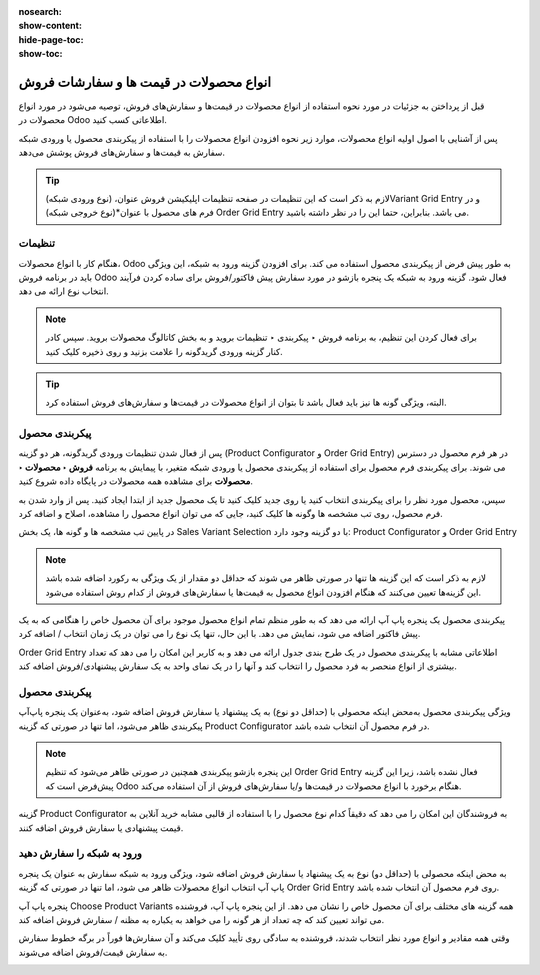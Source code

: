 :nosearch:
:show-content:
:hide-page-toc:
:show-toc:

===========================================
انواع محصولات در قیمت ها و سفارشات فروش
===========================================

قبل از پرداختن به جزئیات در مورد نحوه استفاده از انواع محصولات در قیمت‌ها و سفارش‌های فروش، توصیه می‌شود در مورد انواع محصولات در Odoo اطلاعاتی کسب کنید.

پس از آشنایی با اصول اولیه انواع محصولات، موارد زیر نحوه افزودن انواع محصولات را با استفاده از پیکربندی محصول یا ورودی شبکه سفارش به قیمت‌ها و سفارش‌های فروش پوشش می‌دهد.


.. tip::
    لازم به ذکر است که این تنظیمات در صفحه تنظیمات اپلیکیشن فروش عنوان، (نوع ورودی شبکه)Variant Grid Entry و در فرم های محصول با عنوان*(نوع خروجی شبکه) Order Grid Entry می باشد. بنابراین، حتما این را در نظر داشته باشید.


تنظیمات
-----------------------------------------------
هنگام کار با انواع محصولات، Odoo به طور پیش فرض از پیکربندی محصول استفاده می کند. برای افزودن گزینه ورود به شبکه، این ویژگی باید در برنامه فروش Odoo فعال شود. گزینه ورود به شبکه یک پنجره بازشو در مورد سفارش پیش فاکتور/فروش برای ساده کردن فرآیند انتخاب نوع ارائه می دهد.

.. note::
    
    برای فعال کردن این تنظیم، به برنامه فروش ‣ پیکربندی ‣ تنظیمات بروید و به بخش کاتالوگ محصولات بروید. سپس کادر کنار گزینه ورودی گریدگونه را علامت بزنید و روی ذخیره کلیک کنید.



.. image:: ./img/sales/30.jpg
    :align: center
    :alt: فروش


.. tip::
    البته، ویژگی گونه ها نیز باید فعال باشد تا بتوان از انواع محصولات در قیمت‌ها و سفارش‌های فروش استفاده کرد.



پیکربندی محصول
----------------------------------------------
پس از فعال شدن تنظیمات ورودی گریدگونه، هر دو گزینه (Product Configurator و Order Grid Entry) در هر فرم محصول در دسترس می شوند.
برای پیکربندی فرم محصول برای استفاده از پیکربندی محصول یا ورودی شبکه متغیر، با پیمایش به برنامه **فروش ‣ محصولات ‣ محصولات** برای مشاهده همه محصولات در پایگاه داده شروع کنید.


سپس، محصول مورد نظر را برای پیکربندی انتخاب کنید یا روی جدید کلیک کنید تا یک محصول جدید از ابتدا ایجاد کنید. پس از وارد شدن به فرم محصول، روی تب مشخصه ها وگونه ها کلیک کنید، جایی که می توان انواع محصول را مشاهده، اصلاح و اضافه کرد.

در پایین تب مشخصه ها و گونه ها، یک بخش Sales Variant Selection با دو گزینه وجود دارد: Product Configurator و Order Grid Entry


.. image:: ./img/sales/31.jpg
    :align: center
    :alt: فروش

.. note::
    لازم به ذکر است که این گزینه ها تنها در صورتی ظاهر می شوند که حداقل دو مقدار از یک ویژگی به رکورد اضافه شده باشد
    این گزینه‌ها تعیین می‌کنند که هنگام افزودن انواع محصول به قیمت‌ها یا سفارش‌های فروش از کدام روش استفاده می‌شود.



پیکربندی محصول یک پنجره پاپ آپ ارائه می دهد که به طور منظم تمام انواع محصول موجود برای آن محصول خاص را هنگامی که به یک پیش فاکتور اضافه می شود، نمایش می دهد. با این حال، تنها یک نوع را می توان در یک زمان انتخاب / اضافه کرد.


Order Grid Entry اطلاعاتی مشابه با پیکربندی محصول در یک طرح بندی جدول ارائه می دهد و به کاربر این امکان را می دهد که تعداد بیشتری از انواع منحصر به فرد محصول را انتخاب کند و آنها را در یک نمای واحد به یک سفارش پیشنهادی/فروش اضافه کند.

.. image:: ./img/sales/32.jpg
    :align: center
    :alt: فروش


پیکربندی محصول
--------------------------------------------
ویژگی پیکربندی محصول به‌محض اینکه محصولی با (حداقل دو نوع) به یک پیشنهاد یا سفارش فروش اضافه شود، به‌عنوان یک پنجره پاپ‌آپ پیکربندی ظاهر می‌شود، اما تنها در صورتی که گزینه Product Configurator در فرم محصول آن انتخاب شده باشد.


.. image:: ./img/sales/33.jpg
    :align: center
    :alt: فروش


.. note::
    این پنجره بازشو پیکربندی همچنین در صورتی ظاهر می‌شود که تنظیم Order Grid Entry فعال نشده باشد، زیرا این گزینه پیش‌فرض است که Odoo هنگام برخورد با انواع محصولات در قیمت‌ها و/یا سفارش‌های فروش از آن استفاده می‌کند.


گزینه Product Configurator به فروشندگان این امکان را می دهد که دقیقاً کدام نوع محصول را با استفاده از قالبی مشابه خرید آنلاین به قیمت پیشنهادی یا سفارش فروش اضافه کنند.



ورود به شبکه را سفارش دهید
--------------------------------------------------------
به محض اینکه محصولی با (حداقل دو) نوع به یک پیشنهاد یا سفارش فروش اضافه شود، ویژگی ورود به شبکه سفارش به عنوان یک پنجره پاپ آپ انتخاب انواع محصولات ظاهر می شود، اما تنها در صورتی که گزینه Order Grid Entry روی  فرم محصول آن انتخاب شده باشد. 

.. image:: ./img/sales/34.jpg
    :align: center
    :alt: فروش




پنجره پاپ آپ Choose Product Variants همه گزینه های مختلف برای آن محصول خاص را نشان می دهد. از این پنجره پاپ آپ، فروشنده می تواند تعیین کند که چه تعداد از هر گونه را می خواهد به یکباره به مظنه / سفارش فروش اضافه کند.


وقتی همه مقادیر و انواع مورد نظر انتخاب شدند، فروشنده به سادگی روی تأیید کلیک می‌کند و آن سفارش‌ها فوراً در برگه خطوط سفارش به سفارش قیمت/فروش اضافه می‌شوند.


.. image:: ./img/sales/35.jpg
    :align: center
    :alt: فروش
